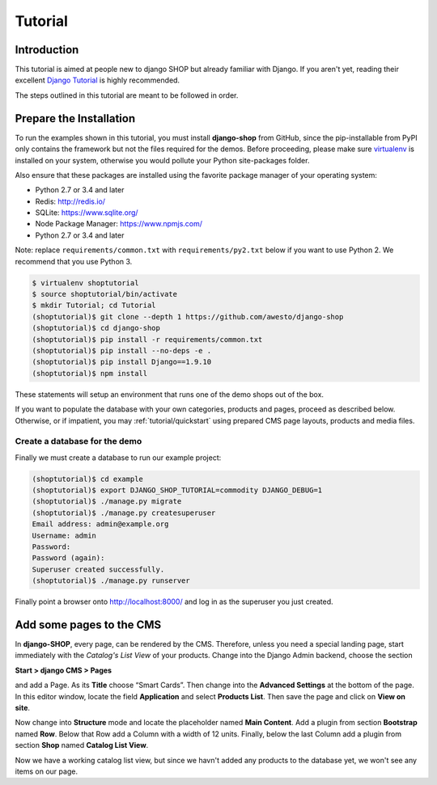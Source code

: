 .. _tutorial/intro:

========
Tutorial
========

Introduction
============

This tutorial is aimed at people new to django SHOP but already familiar with Django. If you aren't
yet, reading their excellent `Django Tutorial`_ is highly recommended.

The steps outlined in this tutorial are meant to be followed in order.


.. _tutorial/prepare-installation:

Prepare the Installation
========================

To run the examples shown in this tutorial, you must install **django-shop** from GitHub, since
the pip-installable from PyPI only contains the framework but not the files required for the demos.
Before proceeding, please make sure virtualenv_ is installed on your system, otherwise you would
pollute your Python site-packages folder.

Also ensure that these packages are installed using the favorite package manager of your operating
system:

* Python 2.7 or 3.4 and later
* Redis: http://redis.io/
* SQLite: https://www.sqlite.org/
* Node Package Manager: https://www.npmjs.com/
* Python 2.7 or 3.4 and later

Note: replace ``requirements/common.txt`` with ``requirements/py2.txt`` below
if you want to use Python 2. We recommend that you use Python 3.

.. code-block:: shell

	$ virtualenv shoptutorial
	$ source shoptutorial/bin/activate
	$ mkdir Tutorial; cd Tutorial
	(shoptutorial)$ git clone --depth 1 https://github.com/awesto/django-shop
	(shoptutorial)$ cd django-shop
	(shoptutorial)$ pip install -r requirements/common.txt
	(shoptutorial)$ pip install --no-deps -e .
	(shoptutorial)$ pip install Django==1.9.10
	(shoptutorial)$ npm install

These statements will setup an environment that runs one of the demo shops out of the box.

If you want to populate the database with your own categories, products and pages, proceed as
described below. Otherwise, or if impatient, you may :ref:`tutorial/quickstart` using prepared
CMS page layouts, products and media files.


.. _tutorial/create-demo-database:

Create a database for the demo
------------------------------

Finally we must create a database to run our example project:

.. code-block:: shell

	(shoptutorial)$ cd example
	(shoptutorial)$ export DJANGO_SHOP_TUTORIAL=commodity DJANGO_DEBUG=1
	(shoptutorial)$ ./manage.py migrate
	(shoptutorial)$ ./manage.py createsuperuser
	Email address: admin@example.org
	Username: admin
	Password:
	Password (again):
	Superuser created successfully.
	(shoptutorial)$ ./manage.py runserver

Finally point a browser onto http://localhost:8000/ and log in as the superuser you just created.

.. _virtualenv: http://docs.python-guide.org/en/latest/dev/virtualenvs/


Add some pages to the CMS
=========================

In **django-SHOP**, every page, can be rendered by the CMS. Therefore, unless you need a special
landing page, start immediately with the *Catalog's List View* of your products. Change into the
Django Admin backend, choose the section

**Start > django CMS > Pages**

and add a Page. As its **Title** choose “Smart Cards”. Then change into the **Advanced Settings**
at the bottom of the page. In this editor window, locate the field **Application** and select
**Products List**. Then save the page and click on **View on site**.

Now change into **Structure** mode and locate the placeholder named **Main Content**.
Add a plugin from section **Bootstrap** named **Row**. Below that Row add a Column with a width of
12 units. Finally, below the last Column add a plugin from section **Shop** named **Catalog List
View**.

Now we have a working catalog list view, but since we havn't added any products to the database
yet, we won't see any items on our page.


.. _Django Tutorial: https://docs.djangoproject.com/en/stable/intro/tutorial01/
